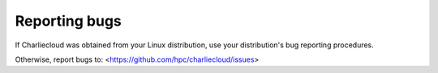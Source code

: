 Reporting bugs
==============

If Charliecloud was obtained from your Linux distribution, use your
distribution's bug reporting procedures.

Otherwise, report bugs to: <https://github.com/hpc/charliecloud/issues>
